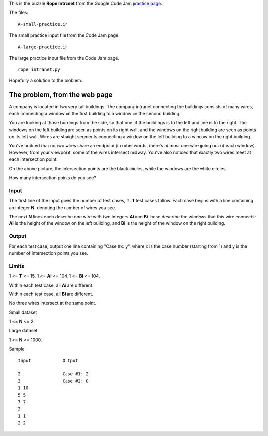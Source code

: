 This is the puzzle **Rope Intranet** from the Google Code Jam
`practice page <https://code.google.com/codejam/contest/619102/dashboard#s=p0>`_.

The files:

::

    A-small-practice.in

The small practice input file from the Code Jam page.

::

    A-large-practice.in

The large practice input file from the Code Jam page.

::

    rope_intranet.py

Hopefully a solution to the problem.

The problem, from the web page
==============================

A company is located in two very tall buildings. The company intranet connecting
the buildings consists of many wires, each connecting a window on the first
building to a window on the second building.

You are looking at those buildings from the side, so that one of the buildings
is to the left and one is to the right. The windows on the left building are
seen as points on its right wall, and the windows on the right building are seen
as points on its left wall. Wires are straight segments connecting a window on
the left building to a window on the right building.

.. image:: rope_intranet.png

You've noticed that no two wires share an endpoint (in other words, there's at
most one wire going out of each window). However, from your viewpoint, some of
the wires intersect midway. You've also noticed that exactly two wires meet at
each intersection point.

On the above picture, the intersection points are the black circles, while the
windows are the white circles.

How many intersection points do you see?

Input
-----

The first line of the input gives the number of test cases, **T**. **T** test
cases follow. Each case begins with a line containing an integer **N**, denoting
the number of wires you see.

The next **N** lines each describe one wire with two integers **Ai** and **Bi**.
hese describe the windows that this wire connects: **Ai** is the height of the
window on the left building, and **Bi** is the height of the window on the right
building.

Output
------

For each test case, output one line containing "Case #x: y", where x is the
case number (starting from 1) and y is the number of intersection points you
see.

Limits
------

1 <= **T** <= 15.
1 <= **Ai** <= 104.
1 <= **Bi** <= 104.

Within each test case, all **Ai** are different.

Within each test case, all **Bi** are different.

No three wires intersect at the same point.

Small dataset

1 <= **N** <= 2.

Large dataset

1 <= **N** <= 1000.

Sample

::

    Input            Output 
     
    2                Case #1: 2
    3                Case #2: 0
    1 10
    5 5
    7 7
    2
    1 1
    2 2

